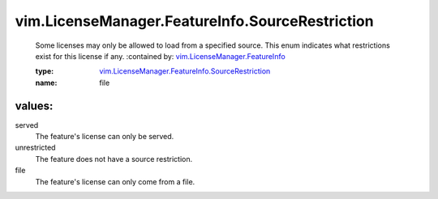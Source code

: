 .. _vim.LicenseManager.FeatureInfo: ../../../vim/LicenseManager/FeatureInfo.rst

.. _vim.LicenseManager.FeatureInfo.SourceRestriction: ../../../vim/LicenseManager/FeatureInfo/SourceRestriction.rst

vim.LicenseManager.FeatureInfo.SourceRestriction
================================================
  Some licenses may only be allowed to load from a specified source. This enum indicates what restrictions exist for this license if any.
  :contained by: `vim.LicenseManager.FeatureInfo`_

  :type: `vim.LicenseManager.FeatureInfo.SourceRestriction`_

  :name: file

values:
--------

served
   The feature's license can only be served.

unrestricted
   The feature does not have a source restriction.

file
   The feature's license can only come from a file.
